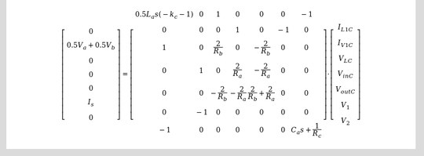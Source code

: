 .. math::

    \left[\begin{matrix}0\\0.5 V_{a} + 0.5 V_{b}\\0\\0\\0\\I_{s}\\0\end{matrix}\right]=\left[\begin{matrix}0.5 L_{a} s \left(- k_{c} - 1\right) & 0 & 1 & 0 & 0 & 0 & -1\\0 & 0 & 0 & 1 & 0 & -1 & 0\\1 & 0 & \frac{2}{R_{b}} & 0 & - \frac{2}{R_{b}} & 0 & 0\\0 & 1 & 0 & \frac{2}{R_{a}} & - \frac{2}{R_{a}} & 0 & 0\\0 & 0 & - \frac{2}{R_{b}} & - \frac{2}{R_{a}} & \frac{2}{R_{b}} + \frac{2}{R_{a}} & 0 & 0\\0 & -1 & 0 & 0 & 0 & 0 & 0\\-1 & 0 & 0 & 0 & 0 & 0 & C_{a} s + \frac{1}{R_{c}}\end{matrix}\right]\cdot \left[\begin{matrix}I_{L1 C}\\I_{V1 C}\\V_{L C}\\V_{in C}\\V_{out C}\\V_{1}\\V_{2}\end{matrix}\right]

